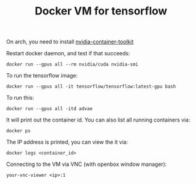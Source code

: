 #+TITLE: Docker VM for tensorflow

On arch, you need to install
[[https://aur.archlinux.org/packages/nvidia-container-toolkit/][nvidia-container-toolkit]]

Restart docker daemon, and test if that succeeds:

#+begin_example
docker run --gpus all --rm nvidia/cuda nvidia-smi
#+end_example

To run the tensorflow image:

#+begin_example
docker run --gpus all -it tensorflow/tensorflow:latest-gpu bash
#+end_example

To run this:

#+begin_example
docker run --gpus all -itd advae
#+end_example

It will print out the container id. You can also list all running
containers via:

#+begin_example
docker ps
#+end_example

The IP address is printed, you can view the it via:

#+begin_example
docker logs <container_id>
#+end_example

Connecting to the VM via VNC (with openbox window manager):

#+begin_example
your-vnc-viewer <ip>:1
#+end_example
